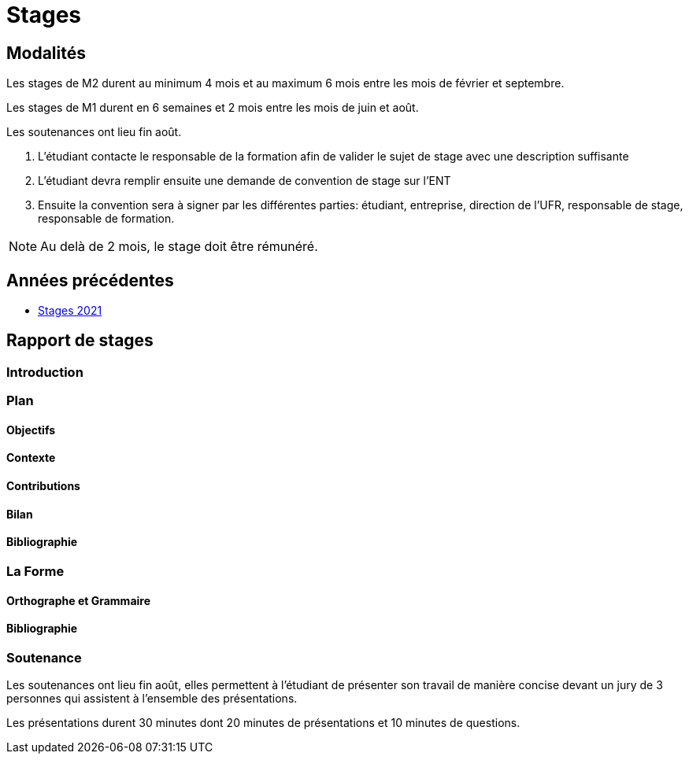 = Stages

== Modalités

Les stages de M2 durent au minimum 4 mois et au maximum 6 mois entre les mois de février et septembre.

Les stages de M1 durent en 6 semaines et 2 mois entre les mois de juin et août.

Les soutenances ont lieu fin août.

1. L'étudiant contacte le responsable de la formation afin de valider le sujet de stage avec une description suffisante 
2. L'étudiant devra remplir ensuite une demande de convention de stage sur l'ENT 
3. Ensuite la convention sera à signer par les différentes parties: étudiant, entreprise, direction de l'UFR,  responsable de stage, responsable de formation.

NOTE: Au delà de 2 mois, le stage doit être rémunéré. 

== Années précédentes

- xref:csmi-stages-2021:ROOT:index.adoc[Stages 2021]

== Rapport de stages

=== Introduction 

=== Plan

==== Objectifs

==== Contexte

==== Contributions

==== Bilan

==== Bibliographie

=== La Forme

==== Orthographe et Grammaire

==== Bibliographie


=== Soutenance

Les soutenances ont lieu fin août, elles permettent à l'étudiant de présenter son travail de manière concise devant un jury de 3 personnes qui assistent à l'ensemble des présentations.

Les présentations durent 30 minutes dont 20 minutes de présentations et 10 minutes de questions.


